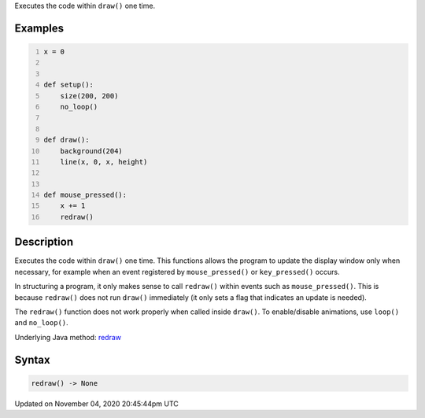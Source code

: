 .. title: redraw()
.. slug: sketch_redraw
.. date: 2020-11-04 20:45:44 UTC+00:00
.. tags:
.. category:
.. link:
.. description: py5 redraw() documentation
.. type: text

Executes the code within ``draw()`` one time.

Examples
========

.. raw:: html

    <div class="example-table">

.. raw:: html

    <div class="example-row"><div class="example-cell-image">

.. raw:: html

    </div><div class="example-cell-code">

.. code:: python
    :number-lines:

    x = 0


    def setup():
        size(200, 200)
        no_loop()


    def draw():
        background(204)
        line(x, 0, x, height)


    def mouse_pressed():
        x += 1
        redraw()

.. raw:: html

    </div></div>

.. raw:: html

    </div>

Description
===========

Executes the code within ``draw()`` one time. This functions allows the program to update the display window only when necessary, for example when an event registered by ``mouse_pressed()`` or ``key_pressed()`` occurs. 

In structuring a program, it only makes sense to call ``redraw()`` within events such as ``mouse_pressed()``. This is because ``redraw()`` does not run ``draw()`` immediately (it only sets a flag that indicates an update is needed). 

The ``redraw()`` function does not work properly when called inside ``draw()``. To enable/disable animations, use ``loop()`` and ``no_loop()``.

Underlying Java method: `redraw <https://processing.org/reference/redraw_.html>`_

Syntax
======

.. code:: python

    redraw() -> None

Updated on November 04, 2020 20:45:44pm UTC

